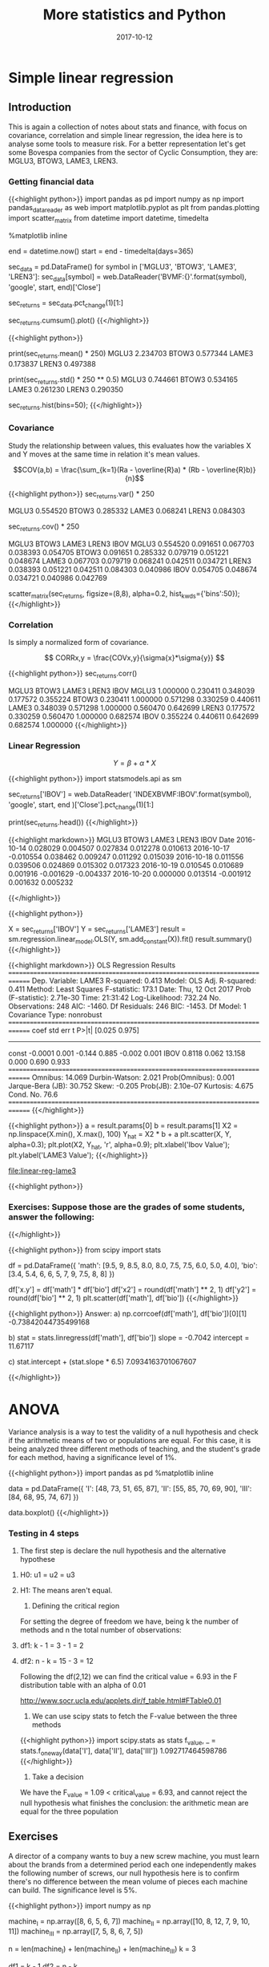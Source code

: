 #+TITLE: More statistics and Python
#+DATE: 2017-10-12

* Simple linear regression
  
** Introduction

This is again a collection of notes about stats and finance, with focus on covariance, correlation and simple linear regression, the idea here is to analyse some tools to measure risk. For a better representation let's get some Bovespa companies from the sector of Cyclic Consumption, they are: MGLU3, BTOW3, LAME3, LREN3.

*** Getting financial data

{{<highlight python>}} 
import pandas as pd
import numpy as np
import pandas_datareader as web
import matplotlib.pyplot as plt
from pandas.plotting import scatter_matrix
from datetime import datetime, timedelta

%matplotlib inline

end = datetime.now()
start = end - timedelta(days=365)

# Fetch historiacal data
sec_data = pd.DataFrame()
for symbol in ['MGLU3', 'BTOW3', 'LAME3', 'LREN3']:
    sec_data[symbol] = web.DataReader('BVMF:{}'.format(symbol),
                                      'google', start, end)['Close']

# Shift percent return
sec_returns = sec_data.pct_change(1)[1:]

# Plot the cumulative sum of return
sec_returns.cumsum().plot()
{{</highlight>}}

[[file:cumsum.png]]

{{<highlight python>}} 
# Some numbers about the anual return
print(sec_returns.mean() * 250)
  MGLU3    2.234703
  BTOW3    0.577344
  LAME3    0.173837
  LREN3    0.497388

print(sec_returns.std() * 250 ** 0.5)
  MGLU3    0.744661
  BTOW3    0.534165
  LAME3    0.261230
  LREN3    0.290350

# Returns of the histogram
sec_returns.hist(bins=50);
{{</highlight>}}

[[file:histogram-50.png]]

*** Covariance

Study the relationship between values, this evaluates how the variables X and Y moves at the same time in relation it's mean values.

$$COV(a,b) = \frac{\sum_{k=1}(Ra - \overline{R}a) * (Rb - \overline{R}b)}{n}$$

{{<highlight python>}} 
sec_returns.var() * 250

  MGLU3    0.554520
  BTOW3    0.285332
  LAME3    0.068241
  LREN3    0.084303

# Covariance matrix
sec_returns.cov() * 250

          MGLU3     BTOW3     LAME3     LREN3      IBOV
MGLU3  0.554520  0.091651  0.067703  0.038393  0.054705
BTOW3  0.091651  0.285332  0.079719  0.051221  0.048674
LAME3  0.067703  0.079719  0.068241  0.042511  0.034721
LREN3  0.038393  0.051221  0.042511  0.084303  0.040986
IBOV   0.054705  0.048674  0.034721  0.040986  0.042769

# Scatter matrix between stocks
scatter_matrix(sec_returns, figsize=(8,8), alpha=0.2, hist_kwds={'bins':50});
{{</highlight>}}

[[file:scatter-stock.png]]

*** Correlation

Is simply a normalized form of covariance.

$$ CORRx,y = \frac{COVx,y}{\sigma{x}*\sigma{y}} $$

{{<highlight python>}} 
sec_returns.corr()

          MGLU3     BTOW3     LAME3     LREN3      IBOV
MGLU3  1.000000  0.230411  0.348039  0.177572  0.355224
BTOW3  0.230411  1.000000  0.571298  0.330259  0.440611
LAME3  0.348039  0.571298  1.000000  0.560470  0.642699
LREN3  0.177572  0.330259  0.560470  1.000000  0.682574
IBOV   0.355224  0.440611  0.642699  0.682574  1.000000
{{</highlight>}}

*** Linear Regression

$$ Y = \beta + \alpha * X $$


{{<highlight python>}} 
import statsmodels.api as sm

# Fetch Ibovespa index
sec_returns['IBOV'] = web.DataReader(
    'INDEXBVMF:IBOV'.format(symbol), 'google', start, end
)['Close'].pct_change(1)[1:]

print(sec_returns.head())
{{</highlight>}}


{{<highlight markdown>}} 
                   MGLU3     BTOW3     LAME3     LREN3      IBOV
    Date                                                        
    2016-10-14  0.028029  0.004507  0.027834  0.012278  0.010613
    2016-10-17 -0.010554  0.038462  0.009247  0.011292  0.015039
    2016-10-18  0.011556  0.039506  0.024869  0.015302  0.017323
    2016-10-19  0.010545  0.010689  0.001916 -0.001629 -0.004337
    2016-10-20  0.000000  0.013514 -0.001912  0.001632  0.005232

{{</highlight>}} 


{{<highlight python>}} 
# Calculate the alfa and beta for LAME3
X = sec_returns['IBOV']
Y = sec_returns['LAME3']
result = sm.regression.linear_model.OLS(Y, sm.add_constant(X)).fit()
result.summary()
{{</highlight>}}

{{<highlight markdown>}}
                          OLS Regression Results                            
==============================================================================
Dep. Variable:                  LAME3   R-squared:                       0.413
Model:                            OLS   Adj. R-squared:                  0.411
Method:                 Least Squares   F-statistic:                     173.1
Date:                Thu, 12 Oct 2017   Prob (F-statistic):           2.71e-30
Time:                        21:31:42   Log-Likelihood:                 732.24
No. Observations:                 248   AIC:                            -1460.
Df Residuals:                     246   BIC:                            -1453.
Df Model:                           1                                         
Covariance Type:            nonrobust                                         
==============================================================================
                 coef    std err          t      P>|t|      [0.025      0.975]
------------------------------------------------------------------------------
const         -0.0001      0.001     -0.144      0.885      -0.002       0.001
IBOV           0.8118      0.062     13.158      0.000       0.690       0.933
==============================================================================
Omnibus:                       14.069   Durbin-Watson:                   2.021
Prob(Omnibus):                  0.001   Jarque-Bera (JB):               30.752
Skew:                          -0.205   Prob(JB):                     2.10e-07
Kurtosis:                       4.675   Cond. No.                         76.6
==============================================================================
{{</highlight>}}

{{<highlight python>}} 
a = result.params[0]
b = result.params[1]
X2 = np.linspace(X.min(), X.max(), 100)
Y_hat = X2 * b + a
plt.scatter(X, Y, alpha=0.3);
plt.plot(X2, Y_hat, 'r', alpha=0.9);
plt.xlabel('Ibov Value');
plt.ylabel('LAME3 Value');
{{</highlight>}}

[[file:linear-reg-lame3]]

{{<highlight python>}} 
*** Exercises: Suppose those are the grades of some students, answer the following: 
# a) what is the correlation coeficient of these variables and the type of relation
# b) construct the equation finding alfa and beta
# c) If the student takes a 6.5 on math what is his note in biology?
{{</highlight>}}


{{<highlight python>}} 
from scipy import stats

df = pd.DataFrame({
    'math': [9.5, 9, 8.5, 8.0, 8.0, 7.5, 7.5, 6.0, 5.0, 4.0],
    'bio': [3.4, 5.4, 6, 6, 5, 7, 9, 7.5, 8, 8]
})

df['x.y'] = df['math'] * df['bio']
df['x2'] = round(df['math'] ** 2, 1)
df['y2'] = round(df['bio'] ** 2, 1)
plt.scatter(df['math'], df['bio'])
{{</highlight>}}

[[fille:exercise-linear.png]]

{{<highlight python>}} 
Answer:
a)
np.corrcoef(df['math'], df['bio'])[0][1]
-0.73842044735499168

b)
stat = stats.linregress(df['math'], df['bio'])
slope = -0.7042
intercept = 11.67117

c) stat.intercept + (stat.slope * 6.5)
7.0934163701067607

{{</highlight>}}

* ANOVA

Variance analysis is a way to test the validity of a null hypothesis and check if the arithmetic means of two or populations are equal. For this case, it is being analyzed three different methods of teaching, and the student's grade for each method, having a significance level of 1%.


{{<highlight python>}} 
import pandas as pd
%matplotlib inline

data = pd.DataFrame({
    'I': [48, 73, 51, 65, 87],
    'II': [55, 85, 70, 69, 90],
    'III': [84, 68, 95, 74, 67]
})

data.boxplot()
{{</highlight>}}

[[file:bloxplot-anova.png]]

*** Testing in 4 steps

1) The first step is declare the null hypothesis and the alternative hypothese

***** H0: u1 = u2 = u3
***** H1: The means aren't equal.

2) Defining the critical region

For setting the degree of freedom we have, being k the number of methods and n the total number of observations:

***** df1: k - 1 = 3 - 1 = 2
***** df2: n - k = 15 - 3 = 12

Following the df(2,12) we can find the critical value = 6.93 in the F distribution table with an alpha of 0.01

http://www.socr.ucla.edu/applets.dir/f_table.html#FTable0.01

3) We can use scipy stats to fetch the F-value between the three methods


{{<highlight python>}} 
import scipy.stats as stats
f_value, _ = stats.f_oneway(data['I'], data['II'], data['III'])
1.092717464598786
{{</highlight>}}

4) Take a decision

We have the F_value = 1.09 < critical_value = 6.93, and cannot reject the null hypothesis what finishes the conclusion: the arithmetic mean are equal for the three population


** Exercises

A director of a company wants to buy a new screw machine, you must learn about the brands from a determined period each one independently makes the following number of screws, our null hypothesis here is to confirm there's no difference between the mean volume of pieces each machine can build. The significance level is 5%.

{{<highlight python>}} 
import numpy as np

machine_I = np.array([8, 6, 5, 6, 7])
machine_II = np.array([10, 8, 12, 7, 9, 10, 11])
machine_III = np.array([7, 5, 8, 6, 7, 5])

n = len(machine_I) + len(machine_II) + len(machine_III)
k = 3

# Defining the degrees of freedom
df1 = k - 1
df2 = n - k
# dg(2,15)

np_m1 = round(machine_I.mean(), 2)
np_m2 = round(machine_II.mean(), 2)
np_m3 = round(machine_III.mean(), 2)
# 6.4 9.57 6.33

total_mean = (np_m1 + np_m2 + np_m3) / k
# 7.43333333333

# Calculating the sum of squares due to the source BETWEEN
SSB = (
    (len(machine_I) * (np_m1 - total_mean) ** 2) +
    (len(machine_II) * (np_m2 - total_mean) ** 2) +
    (len(machine_III) * (np_m3 - total_mean) ** 2)
)
# 44.6003666667
MSB = SSB / df1
# 22.3001833333

# Calculating the sum of squares due to the source RESIDUAL
SSE1 = round(((np_m1 - machine_I)**2).sum(), 2)
SSE2 = round(((np_m2 - machine_II)**2).sum(), 2)
SSE3 = round(((np_m3 - machine_III)**2).sum(), 2)
# 5.2 17.71 7.33

total_SSE = sum([SSE1, SSE2, SSE3])
# 30.24

MSE = total_SSB / df2
# 2.016

F_value = MSE / MSB
# 11.06

# for alpha = 0.5 - http://www.socr.ucla.edu/applets.dir/f_table.html#FTable0.05
null_hypothesis_true = f_value > 3.68
{{</highlight>}}

{{<highlight markdown>}}
| source | SS     | DF | MS     | F     |
| ------ | ------ | -- | ------ | ----- |
| factor | 44.60  | 2  | 22.30  | 11.06 |
| error  | 30.24  | 15 | 2.01   |       |
| total  | 74.84  | 17 |        |       |
{{</highlight>}}

